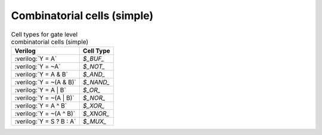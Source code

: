 .. role:: verilog(code)
   :language: Verilog

Combinatorial cells (simple)
----------------------------

.. table:: Cell types for gate level combinatorial cells (simple)

   ======================================= =============
   Verilog                                 Cell Type
   ======================================= =============
   :verilog:`Y = A`                        `$_BUF_`
   :verilog:`Y = ~A`                       `$_NOT_`
   :verilog:`Y = A & B`                    `$_AND_`
   :verilog:`Y = ~(A & B)`                 `$_NAND_`
   :verilog:`Y = A | B`                    `$_OR_`
   :verilog:`Y = ~(A | B)`                 `$_NOR_`
   :verilog:`Y = A ^ B`                    `$_XOR_`
   :verilog:`Y = ~(A ^ B)`                 `$_XNOR_`
   :verilog:`Y = S ? B : A`                `$_MUX_`
   ======================================= =============

.. autocellgroup:: comb_simple
   :members:
   :source:
   :linenos:
